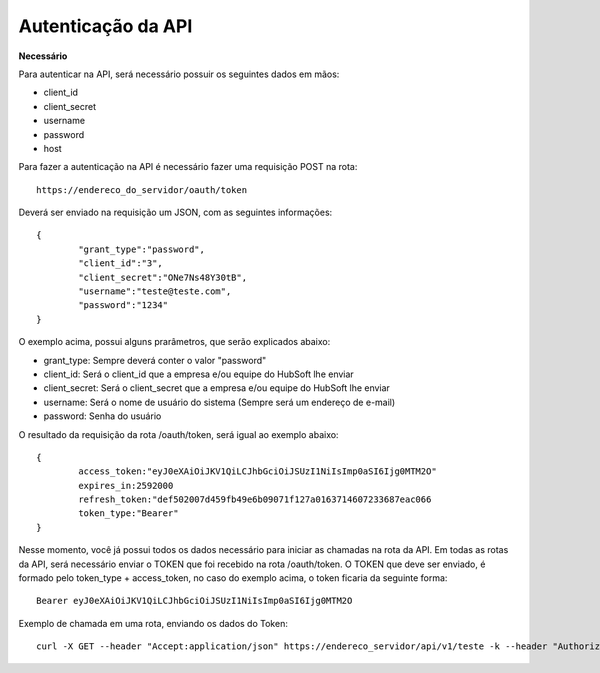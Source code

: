 Autenticação da API
============

**Necessário**

Para autenticar na API, será necessário possuir os seguintes dados em mãos:

- client_id
- client_secret
- username
- password
- host

Para fazer a autenticação na API é necessário fazer uma requisição POST na rota::

	https://endereco_do_servidor/oauth/token

Deverá ser enviado na requisição um JSON, com as seguintes informações::

	{
		"grant_type":"password",
		"client_id":"3",
		"client_secret":"ONe7Ns48Y30tB",
		"username":"teste@teste.com",
		"password":"1234"
	}

O exemplo acima, possui alguns prarâmetros, que serão explicados abaixo:

- grant_type: Sempre deverá conter o valor "password"
- client_id: Será o client_id que a empresa e/ou equipe do HubSoft lhe enviar
- client_secret: Será o client_secret que a empresa e/ou equipe do HubSoft lhe enviar
- username: Será o nome de usuário do sistema (Sempre será um endereço de e-mail)
- password: Senha do usuário

O resultado da requisição da rota /oauth/token, será igual ao exemplo abaixo::

	{
		access_token:"eyJ0eXAiOiJKV1QiLCJhbGciOiJSUzI1NiIsImp0aSI6Ijg0MTM2O"
		expires_in:2592000
		refresh_token:"def502007d459fb49e6b09071f127a0163714607233687eac066
		token_type:"Bearer"
	}

Nesse momento, você já possui todos os dados necessário para iniciar as chamadas na rota da API.
Em todas as rotas da API, será necessário enviar o TOKEN que foi recebido na rota /oauth/token.
O TOKEN que deve ser enviado, é formado pelo token_type + access_token, no caso do exemplo acima, o token ficaria da seguinte forma::

	Bearer eyJ0eXAiOiJKV1QiLCJhbGciOiJSUzI1NiIsImp0aSI6Ijg0MTM2O

Exemplo de chamada em uma rota, enviando os dados do Token::

	curl -X GET --header "Accept:application/json" https://endereco_servidor/api/v1/teste -k --header "Authorization: Bearer eyJ0eXAiOiJKV1QiLCJhbGciOiJSUzI1NiIsImp0aSI6Ijg0MTM2O"




